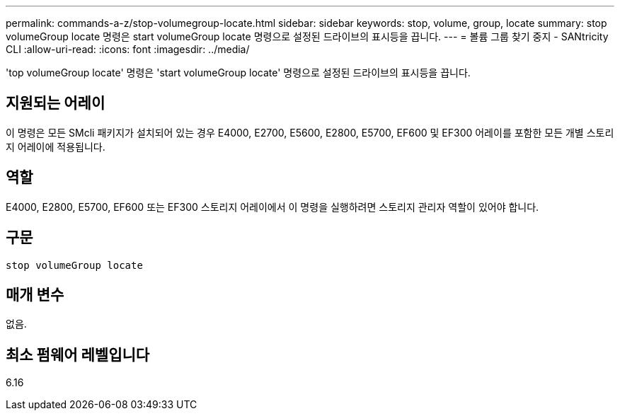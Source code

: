 ---
permalink: commands-a-z/stop-volumegroup-locate.html 
sidebar: sidebar 
keywords: stop, volume, group, locate 
summary: stop volumeGroup locate 명령은 start volumeGroup locate 명령으로 설정된 드라이브의 표시등을 끕니다. 
---
= 볼륨 그룹 찾기 중지 - SANtricity CLI
:allow-uri-read: 
:icons: font
:imagesdir: ../media/


[role="lead"]
'top volumeGroup locate' 명령은 'start volumeGroup locate' 명령으로 설정된 드라이브의 표시등을 끕니다.



== 지원되는 어레이

이 명령은 모든 SMcli 패키지가 설치되어 있는 경우 E4000, E2700, E5600, E2800, E5700, EF600 및 EF300 어레이를 포함한 모든 개별 스토리지 어레이에 적용됩니다.



== 역할

E4000, E2800, E5700, EF600 또는 EF300 스토리지 어레이에서 이 명령을 실행하려면 스토리지 관리자 역할이 있어야 합니다.



== 구문

[source, cli]
----
stop volumeGroup locate
----


== 매개 변수

없음.



== 최소 펌웨어 레벨입니다

6.16
